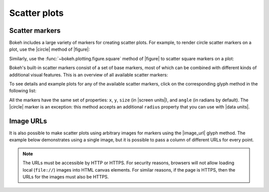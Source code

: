 .. _ug_basic_scatters:

Scatter plots
=============

.. _ug_basic_scatters_markers:

Scatter markers
---------------

Bokeh includes a large variety of markers for creating scatter plots. For
example, to render circle scatter markers on a plot, use the |circle|
method of |figure|:

.. bokeh-plot:: __REPO__/examples/basic/scatters/scatter_circle.py
    :source-position: above

Similarly, use the :func:`~bokeh.plotting.figure.square` method of |figure| to
scatter square markers on a plot:

.. bokeh-plot:: __REPO__/examples/basic/scatters/scatter_square.py
    :source-position: above

Bokeh's built-in scatter markers consist of a set of base markers, most of which
can be combined with different kinds of additional visual features. This is an
overview of all available scatter markers:

.. bokeh-plot:: __REPO__/examples/basic/scatters/markertypes.py
    :source-position: none

To see details and example plots for any of the available scatter markers, click
on the corresponding glyph method in the following list:

.. hlist::
    :columns: 3

    * :func:`~bokeh.plotting.figure.asterisk`
    * :func:`~bokeh.plotting.figure.circle`
    * :func:`~bokeh.plotting.figure.circle_cross`
    * :func:`~bokeh.plotting.figure.circle_dot`
    * :func:`~bokeh.plotting.figure.circle_x`
    * :func:`~bokeh.plotting.figure.circle_y`
    * :func:`~bokeh.plotting.figure.cross`
    * :func:`~bokeh.plotting.figure.dash`
    * :func:`~bokeh.plotting.figure.diamond`
    * :func:`~bokeh.plotting.figure.diamond_cross`
    * :func:`~bokeh.plotting.figure.diamond_dot`
    * :func:`~bokeh.plotting.figure.dot`
    * :func:`~bokeh.plotting.figure.hex`
    * :func:`~bokeh.plotting.figure.hex_dot`
    * :func:`~bokeh.plotting.figure.inverted_triangle`
    * :func:`~bokeh.plotting.figure.plus`
    * :func:`~bokeh.plotting.figure.square`
    * :func:`~bokeh.plotting.figure.square_cross`
    * :func:`~bokeh.plotting.figure.square_dot`
    * :func:`~bokeh.plotting.figure.square_pin`
    * :func:`~bokeh.plotting.figure.square_x`
    * :func:`~bokeh.plotting.figure.star`
    * :func:`~bokeh.plotting.figure.star_dot`
    * :func:`~bokeh.plotting.figure.triangle`
    * :func:`~bokeh.plotting.figure.triangle_dot`
    * :func:`~bokeh.plotting.figure.triangle_pin`
    * :func:`~bokeh.plotting.figure.x`
    * :func:`~bokeh.plotting.figure.y`

All the markers have the same set of properties: ``x``, ``y``, ``size`` (in
|screen units|), and ``angle`` (in radians by default). The |circle| marker is
an exception: this method accepts an additional ``radius`` property that you can
use with |data units|.

.. _ug_basic_scatters_urls:

Image URLs
----------

It is also possible to make scatter plots using arbitrary images for markers
using the |image_url| glyph method. The example below demonstrates using a
single image, but it is possible to pass a column of different URLs for every
point.

.. note::
    The URLs must be accessible by HTTP or HTTPS. For security reasons,
    browsers will not allow loading local (``file://``) images into HTML
    canvas elements. For similar reasons, if the page is HTTPS, then the
    URLs for the images must also be HTTPS.

.. bokeh-plot:: __REPO__/examples/basic/scatters/image_url.py
    :source-position: none

.. |circle|    replace:: :func:`~bokeh.plotting.figure.circle`
.. |image_url| replace:: :func:`~bokeh.plotting.figure.image_url`
